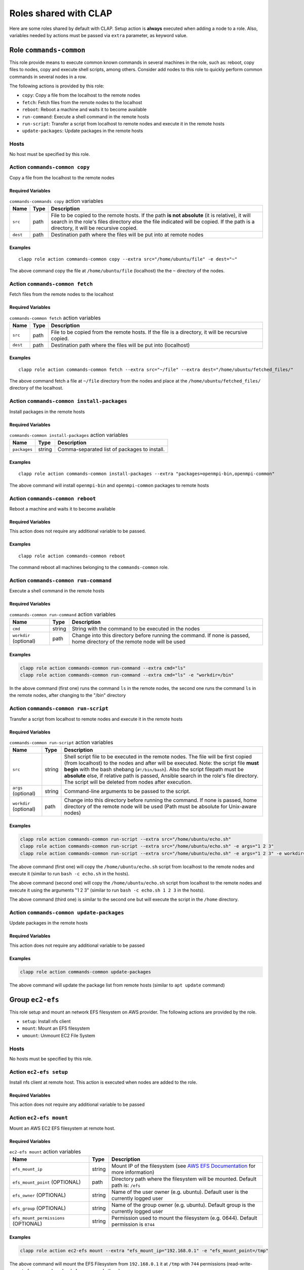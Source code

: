 .. _shared_roles:

==========================
Roles shared with CLAP
==========================

Here are some roles shared by default with CLAP. Setup action is **always**
executed when adding a node to a role. Also, variables needed by actions must be
passed via ``extra`` parameter, as keyword value.


Role ``commands-common``
--------------------------

This role provide means to execute common known commands in several machines in
the role, such as: reboot, copy files to nodes, copy and execute shell scripts,
among others. Consider add nodes to this role to quickly perform common commands
in several nodes in a row.

The following actions is provided by this role:

- ``copy``: Copy a file from the localhost to the remote nodes
- ``fetch``: Fetch files from the remote nodes to the localhost
- ``reboot``: Reboot a machine and waits it to become available
- ``run-command``: Execute a shell command in the remote hosts
- ``run-script``: Transfer a script from localhost to remote nodes and execute it in the remote hosts
- ``update-packages``: Update packages in the remote hosts

Hosts
+++++++++++++++++++

No host must be specified by this role.


Action ``commands-common copy``
++++++++++++++++++++++++++++++++++

Copy a file from the localhost to the remote nodes

Required Variables
^^^^^^^^^^^^^^^^^^^

..  list-table::  ``commands-commands copy`` action variables
    :header-rows: 1

    *   - **Name**
        - **Type**
        - **Description**

    *   - ``src``
        - path
        - File to be copied to the remote hosts. If the path **is not absolute** (it is relative), it will search in the role's files directory else the file indicated will be copied. If the path is a directory, it will be recursive copied.

    *   - ``dest``
        - path
        - Destination path where the files will be put into at remote nodes

Examples
^^^^^^^^^^^^

::

    clapp role action commands-common copy --extra src="/home/ubuntu/file" -e dest="~"

The above command copy the file at ``/home/ubuntu/file`` (localhost) the the ``~`` directory of the nodes.


Action ``commands-common fetch``
+++++++++++++++++++++++++++++++++

Fetch files from the remote nodes to the localhost

Required Variables
^^^^^^^^^^^^^^^^^^^

..  list-table::  ``commands-common fetch`` action variables
    :header-rows: 1

    *   - **Name**
        - **Type**
        - **Description**

    *   - ``src``
        - path
        - File to be copied from the remote hosts. If the file is a directory, it will be recursive copied.

    *   - ``dest``
        - path
        - Destination path where the files will be put into (localhost)

Examples
^^^^^^^^^^^^^^^^^^^

::

    clapp role action commands-common fetch --extra src="~/file" --extra dest="/home/ubuntu/fetched_files/"

The above command fetch a file at ``~/file`` directory from the nodes and place
at the ``/home/ubuntu/fetched_files/`` directory of the localhost.


Action ``commands-common install-packages`` 
++++++++++++++++++++++++++++++++++++++++++++++

Install packages in the remote hosts

Required Variables
^^^^^^^^^^^^^^^^^^^

..  list-table::  ``commands-common install-packages`` action variables
    :header-rows: 1

    *   - **Name**
        - **Type**
        - **Description**

    *   - ``packages``
        - string
        - Comma-separated list of packages to install.

Examples
^^^^^^^^^^^^^^^^^^^

::

    clapp role action commands-common install-packages --extra "packages=openmpi-bin,openmpi-common"

The above command will install ``openmpi-bin`` and ``openmpi-common`` packages to remote hosts


Action ``commands-common reboot``
++++++++++++++++++++++++++++++++++

Reboot a machine and waits it to become available

Required Variables
^^^^^^^^^^^^^^^^^^^

This action does not require any additional variable to be passed.

Examples
^^^^^^^^^^^^^^^^^^^

::

    clapp role action commands-common reboot

The command reboot all machines belonging to the ``commands-common`` role.

Action ``commands-common run-command``
+++++++++++++++++++++++++++++++++++++++++

Execute a shell command in the remote hosts

Required Variables
^^^^^^^^^^^^^^^^^^^

..  list-table::  ``commands-common run-command`` action variables
    :header-rows: 1

    *   - **Name**
        - **Type**
        - **Description**

    *   - ``cmd``
        - string
        - String with the command to be executed in the nodes

    *   - ``workdir`` (optional)
        - path
        - Change into this directory before running the command. If none is passed, home directory of the remote node will be used

Examples
^^^^^^^^^^^^^^^^^^^

.. code-block:: none

    clapp role action commands-common run-command --extra cmd="ls"
    clapp role action commands-common run-command --extra cmd="ls" -e "workdir=/bin"

In the above command (first one) runs the command ``ls`` in the remote nodes,
the second one runs the command ``ls`` in the remote nodes, after changing to the
"/bin" directory


Action ``commands-common run-script``
++++++++++++++++++++++++++++++++++++++

Transfer a script from localhost to remote nodes and execute it in the remote hosts

Required Variables
^^^^^^^^^^^^^^^^^^^

..  list-table::  ``commands-common run-script`` action variables
    :header-rows: 1

    *   - **Name**
        - **Type**
        - **Description**

    *   - ``src``
        - string
        - Shell script file to be executed in the remote nodes. The file will be first copied (from localhost) to the nodes and after will be executed. Note: the script file **must begin** with the bash shebang (``#!/bin/bash``). Also the script filepath must be **absolute** else, if relative path is passed, Ansible search in the role's file directory. The script will be deleted from nodes after execution.

    *   - ``args`` (optional)
        - string
        - Command-line arguments to be passed to the script.

    *   - ``workdir`` (optional)
        - path
        - Change into this directory before running the command. If none is passed, home directory of the remote node will be used (Path must be absolute for Unix-aware nodes)

Examples
^^^^^^^^^^^^^^^^^^^

.. code-block:: none

    clapp role action commands-common run-script --extra src="/home/ubuntu/echo.sh"
    clapp role action commands-common run-script --extra src="/home/ubuntu/echo.sh" -e args="1 2 3"
    clapp role action commands-common run-script --extra src="/home/ubuntu/echo.sh" -e args="1 2 3" -e workdir="/home"


The above command (first one) will copy the ``/home/ubuntu/echo.sh`` script from localhost to the remote nodes and execute it (similar to run ``bash -c echo.sh`` in the hosts).

The above command (second one) will copy the ``/home/ubuntu/echo.sh`` script from localhost to the remote nodes and execute it using the arguments "1 2 3" (similar to run ``bash -c echo.sh 1 2 3`` in the hosts).

The above command (third one) is similar to the second one but will execute the script in the ``/home`` directory.


Action ``commands-common update-packages`` 
++++++++++++++++++++++++++++++++++++++++++++++

Update packages in the remote hosts

Required Variables
^^^^^^^^^^^^^^^^^^^

This action does not require any additional variable to be passed

Examples
^^^^^^^^^^^^^^^^^^^

.. code-block:: none

    clapp role action commands-common update-packages

The above command will update the package list from remote hosts (similar to ``apt update`` command)



.. Group ``docker``
.. -----------------

.. This group installs docker-ce in debian and red-hat based systems. The following actions are provided by this group.

.. - ``setup``: Install docker-ce and start the service

.. Hosts
.. +++++++++++++++++++

.. No host must be specified by this group.



Group ``ec2-efs``
--------------------

This role setup and mount an network EFS filesystem on AWS provider.
The following actions are provided by the role.

- ``setup``: Install nfs client
- ``mount``: Mount an EFS filesystem
- ``umount``: Unmount EC2 File System

Hosts
+++++++++++++++++++

No hosts must be specified by this role.

Action ``ec2-efs setup``
++++++++++++++++++++++++++++

Install nfs client at remote host. This action is executed when nodes are added
to the role.

Required Variables
^^^^^^^^^^^^^^^^^^^

This action does not require any additional variable to be passed

Action ``ec2-efs mount``
++++++++++++++++++++++++++++

Mount an AWS EC2 EFS filesystem at remote host.

Required Variables
^^^^^^^^^^^^^^^^^^^
..  list-table::  ``ec2-efs mount`` action variables
    :header-rows: 1

    *   - **Name**
        - **Type**
        - **Description**

    *   - ``efs_mount_ip``
        - string
        - Mount IP of the filesystem (see `AWS EFS Documentation <https://docs.aws.amazon.com/efs/latest/ug/accessing-fs.html>`_ for more information)

    *   - ``efs_mount_point`` (OPTIONAL)
        - path
        - Directory path where the filesystem will be mounted. Default path is: ``/efs``

    *   - ``efs_owner`` (OPTIONAL)
        - string
        - Name of the user owner (e.g. ubuntu). Default user is the currently logged user

    *   - ``efs_group`` (OPTIONAL)
        - string
        - Name of the group owner (e.g. ubuntu). Default group is the currently logged user

    *   - ``efs_mount_permissions`` (OPTIONAL)
        - string
        - Permission used to mount the filesystem (e.g. 0644). Default permission is ``0744``

Examples
^^^^^^^^^^^^^^^^^^^

.. code-block:: none

    clapp role action ec2-efs mount --extra "efs_mount_ip="192.168.0.1" -e "efs_mount_point=/tmp"

The above command will mount the EFS Filesystem from ``192.168.0.1`` it at ``/tmp``
with ``744`` permissions (read-write-execute for user and read-only for group and others).

Action ``ec2-efs umount``
++++++++++++++++++++++++++++

Unmount the EC2 File System

Required Variables
^^^^^^^^^^^^^^^^^^^

..  list-table::  ``ec2-efs umount`` action variables
    :header-rows: 1

    *   - **Name**
        - **Type**
        - **Description**

    *   - ``efs_mount_point`` (OPTIONAL)
        - path
        - Directory path where the filesystem will be mounted. Default path is: ``/efs``


Examples
^^^^^^^^^^^^^^^^^^^

.. code-block:: none

    clapp role action ec2-efs umount --nodes node-0 --extra efs_mount_point="/efs"

The above command will unmount EC2 EFS filesystem at ``/efs`` directory from ``node-0``



Role ``spits``
-------------------

Install `spits runtime for the SPITS programming model <https://github.com/lmcad-unicamp/spits-2.0/>`_
in nodes, deploy SPITS applications and collect results from execution. The
following actions are provided by this role.

- ``add-nodes``: This action informs to the job manager node, the public address of all task managers.
- ``job-copy``: Copy the results (job directory) from the job manager to the localhost.
- ``job-create``: Create a SPITS job in nodes
- ``job-status``: Query job manager nodes the status and the metrics of a running SPITS job
- ``setup``: Install SPITS runtime and its dependencies at nodes
- ``start``: Start a SPITS job at job manager and task manager nodes

.. note::

    For now, shared filesystem is **not supported** for SPITS runtime.

.. warning:: 

   SPITS application are started using random TCP ports. For now, your security group must allows the communication from/to random IP addresses and ports. So, set inbound and outbound rules from you security group to allow the communication from anywhere to anywhere at any port.

Hosts
+++++++++++++++++++

This role defines two host types:

- ``jobmanager``: Nodes where job manager will be executed for a job
- ``taskmanager``: Nodes where task manager will be executed for a job

Typical Workflow
+++++++++++++++++++

The ``spits`` role is used to run SPITS applications. For each SPITS application to run, you must create a SPITS job, with an unique Job ID. One node can execute multiple SPITS jobs.

Thus, a typical workflow for usage is:

1. Add job manager desired nodes to ``spits/jobmanager`` role and task manager desired nodes to ``spits/taskmanager``
2. Use ``job-create`` action the create a new SPITS job in all machines belonging to ``spits`` role (filter nodes if you want to create a job at selected nodes only).
3. Use ``start`` action to start the SPITS job manager and SPITS task manager at nodes to run the SPITS job
4. Use the ``add-nodes`` action to copy public addresses from task managers nodes to the job manager node.
5. Optionally, check the job status using the ``job-status`` action.
6. When job is finished, use ``job-copy`` action to get the results.

Action ``spits add-nodes``
++++++++++++++++++++++++++++

This action informs to the job manager node, the public address of all task managers.

Required Variables
^^^^^^^^^^^^^^^^^^^

..  list-table::  ``spits add-nodes`` action variables
    :header-rows: 1

    *   - **Name**
        - **Type**
        - **Description**

    *   - ``jobid``
        - string
        - Unique job identifier (must match the job ID used in the ``job-create`` action)

    *   - ``PYPITS_PATH`` (OPTIONAL)
        - path
        - Directory path where the pypits will be installed (default: ``${HOME}/pypits/``)

    *   - ``SPITS_JOB_PATH`` (OPTIONAL)
        - path
        - Directory path where the spits jobs will be created (default: ``${HOME}/spits-jobs/``)


Examples
^^^^^^^^^^^^^^^^^^^

.. code-block:: none

    clapp role action spits add-nodes --extra "jobid=my-job-123"

The above example will add all task manager addresses, from nodes belonging to
the ``spits/taskmanager`` role to the ``spits/jobmanager`` nodes at job ``my-job-123``.
At this point, the job manager nodes recognizes all task managers.

.. note::
    
    - This action is not needed if job manager and task managers are running at same node


Action ``spits job-copy``
++++++++++++++++++++++++++++

Copy the results (job directory) from the job manager to the localhost

Required Variables
^^^^^^^^^^^^^^^^^^^

..  list-table::  ``spits job-copy`` action variables
    :header-rows: 1

    *   - **Name**
        - **Type**
        - **Description**

    *   - ``jobid``
        - string
        - Unique job identifier (must match the job ID used in the ``job-create`` action)

    *   - ``outputdir``
        - path
        - Path where job will be copied to

    *   - ``PYPITS_PATH`` (OPTIONAL)
        - path
        - Directory path where the pypits will be installed (default: ``${HOME}/pypits/``)

    *   - ``SPITS_JOB_PATH`` (OPTIONAL)
        - path
        - Directory path where the spits jobs will be created (default: ``${HOME}/spits-jobs/``)

Examples
^^^^^^^^^^^^^^^^^^^

.. code-block:: none

    clapp role action spits job-copy -e "jobid=my-job-123" -e "outputdir=/home/app-output"

The above example will copy the entire job folder (including logs/results) to the
localhost and put at ``/home/app-output`` directory.


Action ``spits job-create``
++++++++++++++++++++++++++++

Create a SPITS job in nodes to run an SPITS application. If you are using a shared
filesystem, use this action in only one node and set the ``SPITS_JOB_PATH``
variable to the desired location.


Required Variables
^^^^^^^^^^^^^^^^^^^

..  list-table::  ``spits job-create`` action variables
    :header-rows: 1

    *   - **Name**
        - **Type**
        - **Description**

    *   - ``jobid``
        - string
        - Unique job ID to identify the SPITS job.

    *   - ``spits_binary``
        - path
        - Absolute path to the SPITS binary (at localhost) that will be copied to nodes

    *   - ``spits_args``
        - string
        - Arguments that will be passed to the SPITS binary when executing the SPITS application

    *   - ``PYPITS_PATH`` (OPTIONAL)
        - path
        - Directory path where the pypits will be installed (default: ``${HOME}/pypits/``)

    *   - ``SPITS_JOB_PATH`` (OPTIONAL)
        - path
        - Directory path where the spits jobs will be created (default: ``${HOME}/spits-jobs/``)

Examples
^^^^^^^^^^^^^^^^^^^

.. code-block:: none

    clapp role action spits job-create --extra "jobid=my-job-123" -e "spits_binary=/home/xxx/spits-app" -e "spits_args=foo bar 10"

The above example create the a job called ``my-job-123`` in all nodes belonging
to the ``spits`` role. The job will execute the SPITS runtime with the binary
``/home/xxx/spits-app`` (that will be copied from localhost to nodes) with
arguments ``foo bar 10``.

Action ``spits job-status``
++++++++++++++++++++++++++++

Query job manager nodes the status and the metrics of a running SPITS job

Required Variables
^^^^^^^^^^^^^^^^^^^

..  list-table::  ``spits job-status`` action variables
    :header-rows: 1

    *   - **Name**
        - **Type**
        - **Description**

    *   - ``jobid``
        - string
        - Unique job identifier (must match the job ID used in the ``job-create`` action)

    *   - ``PYPITS_PATH`` (OPTIONAL)
        - path
        - Directory path where the pypits will be installed (default: ``${HOME}/pypits/``)

    *   - ``SPITS_JOB_PATH`` (OPTIONAL)
        - path
        - Directory path where the spits jobs will be created (default: ``${HOME}/spits-jobs/``)


Examples
^^^^^^^^^^^^^^^^^^^
.. code-block:: none

    clapp role action spits job-status --extra "jobid=my-job-123"

The above example query the status of a SPITS job with ID ``my-job-123`` from
nodes belonging to ``spits/jobmanager`` role. The job status will be displayed
at the command output (in green).


Action ``spits setup``
++++++++++++++++++++++++++++

Install SPITS runtime and its dependencies at nodes

Required Variables
^^^^^^^^^^^^^^^^^^^

This action does not require any additional variable to be passed. Optional
variables can be passed.

..  list-table::  ``spits setup`` action variables
    :header-rows: 1

    *   - **Name**
        - **Type**
        - **Description**

    *   - ``PYPITS_PATH`` (OPTIONAL)
        - path
        - Directory path where the pypits will be installed (default: ``${HOME}/pypits/``)

    *   - ``SPITS_JOB_PATH`` (OPTIONAL)
        - path
        - Directory path where the spits jobs will be created (default: ``${HOME}/spits-jobs/``)

Examples
^^^^^^^^^^^^^^^^^^^

.. code-block:: none

    clapp role add -n jobmanager:node-0 -n taskmanager:node-1,node-2

The above example install SPITS runtime at ``node-0``, ``node-1`` and ``node-2``.
``node-0`` is set as job manager host and nodes ``node-1`` and ``node-2`` are
set as task manager host.


Action ``spits start``
++++++++++++++++++++++++++++

Start a SPITS job at job manager and task manager nodes


Required Variables
^^^^^^^^^^^^^^^^^^^

..  list-table::  ``spits start`` action variables
    :header-rows: 1

    *   - **Name**
        - **Type**
        - **Description**

    *   - ``jobid``
        - string
        - Unique job identifier (must match the job ID used in the ``job-create`` action)

    *   - ``jm_args``
        - string
        - Arguments to be passed to the job manager SPITS runtime

    *   - ``tm_args``
        - string
        - Arguments to be passed to the task manager SPITS runtime

    *   - ``PYPITS_PATH`` (OPTIONAL)
        - path
        - Directory path where the pypits will be installed (default: ``${HOME}/pypits/``)

    *   - ``SPITS_JOB_PATH`` (OPTIONAL)
        - path
        - Directory path where the spits jobs will be created (default: ``${HOME}/spits-jobs/``)

Examples
^^^^^^^^^^^^^^^^^^^

.. code-block:: none

    clapp role action spits start --extra "jobid=my-job-123" -e "jm_args=-vv"

The above example starts job managers and task managers for job ``my-job-123`` in
nodes belonging to ``spits`` role. Also, job managers SPITS runtime are executed
passing the ``-vv`` parameter.

.. note::

    The ``job-create`` action must be used before to create the SPITS job at nodes belonging to ``spits`` role.


.. Group ``nfs-client``
.. ---------------------

.. This group setup and mount an network EFS filesystem on AWS provider.

.. - ``setup``: Install nfs client and mount EC2 file system 
.. - ``umount``: Unmount EC2 File System

.. Hosts
.. +++++++++++++++++++

.. No host must be specified by this group.

.. Action ``ec2-efs setup``
.. ++++++++++++++++++++++++++++

.. Install nfs client and mount EC2 file system. This action is executed when nodes are added to the group.

.. Required Variables
.. ^^^^^^^^^^^^^^^^^^^
